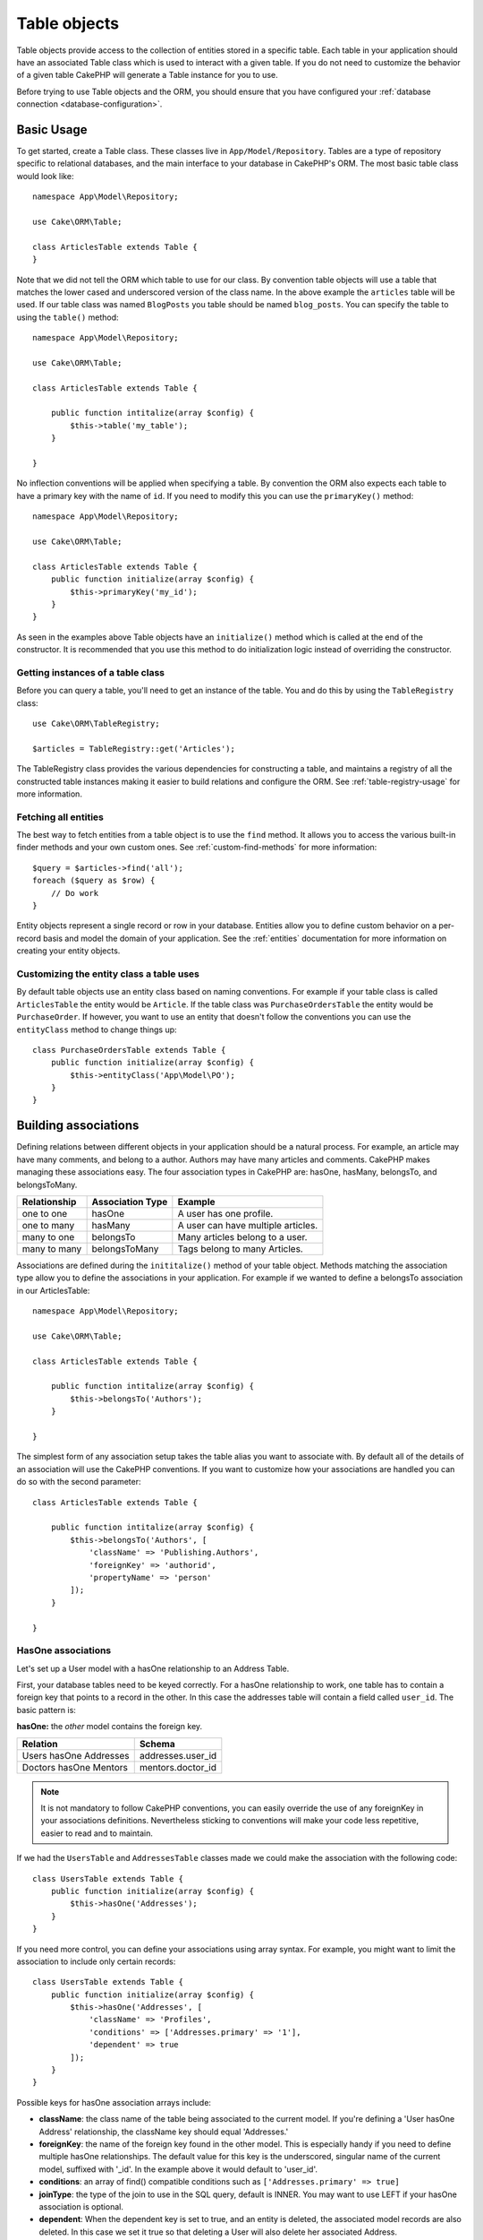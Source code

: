 .. php:namespace:: Cake\ORM

.. _table-objects:

Table objects
#############

.. php:class:: Table

Table objects provide access to the collection of entities stored in a specific
table. Each table in your application should have an associated Table class
which is used to interact with a given table. If you do not need to customize
the behavior of a given table CakePHP will generate a Table instance for you to
use.

Before trying to use Table objects and the ORM, you should ensure that you have
configured your :ref:`database connection <database-configuration>`.

Basic Usage
===========

To get started, create a Table class. These classes live in
``App/Model/Repository``. Tables are a type of repository specific to relational
databases, and the main interface to your database in CakePHP's ORM. The most
basic table class would look like::

    namespace App\Model\Repository;

    use Cake\ORM\Table;

    class ArticlesTable extends Table {
    }

Note that we did not tell the ORM which table to use for our class. By
convention table objects will use a table that matches the lower cased and
underscored version of the class name. In the above example the ``articles``
table will be used. If our table class was named ``BlogPosts`` you table should
be named ``blog_posts``. You can specify the table to using the ``table()``
method::

    namespace App\Model\Repository;

    use Cake\ORM\Table;

    class ArticlesTable extends Table {

        public function intitalize(array $config) {
            $this->table('my_table');
        }

    }

No inflection conventions will be applied when specifying a table. By convention
the ORM also expects each table to have a primary key with the name of ``id``.
If you need to modify this you can use the ``primaryKey()`` method::

    namespace App\Model\Repository;

    use Cake\ORM\Table;

    class ArticlesTable extends Table {
        public function initialize(array $config) {
            $this->primaryKey('my_id');
        }
    }

As seen in the examples above Table objects have an ``initialize()`` method
which is called at the end of the constructor. It is recommended that you use
this method to do initialization logic instead of overriding the constructor.

Getting instances of a table class
----------------------------------

Before you can query a table, you'll need to get an instance of the table. You
and do this by using the ``TableRegistry`` class::

    use Cake\ORM\TableRegistry;

    $articles = TableRegistry::get('Articles');

The TableRegistry class provides the various dependencies for constructing
a table, and maintains a registry of all the constructed table instances making
it easier to build relations and configure the ORM. See
:ref:`table-registry-usage` for more information.

Fetching all entities
---------------------

The best way to fetch entities from a table object is to use the ``find`` method. It
allows you to access the various built-in finder methods and your own custom
ones. See :ref:`custom-find-methods` for more information::

    $query = $articles->find('all');
    foreach ($query as $row) {
        // Do work
    }

Entity objects represent a single record or row in your database. Entities allow
you to define custom behavior on a per-record basis and model the domain of your
application. See the :ref:`entities` documentation for more information on
creating your entity objects.

Customizing the entity class a table uses
-----------------------------------------

By default table objects use an entity class based on naming conventions. For
example if your table class is called ``ArticlesTable`` the entity would be
``Article``. If the table class was ``PurchaseOrdersTable`` the entity would be
``PurchaseOrder``. If however, you want to use an entity that doesn't follow the
conventions you can use the ``entityClass`` method to change things up::

    class PurchaseOrdersTable extends Table {
        public function initialize(array $config) {
            $this->entityClass('App\Model\PO');
        }
    }

Building associations
=====================

Defining relations between different objects in your application should be
a natural process. For example, an article may have many comments, and belong
to a author. Authors may have many articles and comments. CakePHP makes
managing these associations easy. The four association types in CakePHP are:
hasOne, hasMany, belongsTo, and belongsToMany.

============= ===================== =======================================
Relationship  Association Type      Example
============= ===================== =======================================
one to one    hasOne                A user has one profile.
------------- --------------------- ---------------------------------------
one to many   hasMany               A user can have multiple articles.
------------- --------------------- ---------------------------------------
many to one   belongsTo             Many articles belong to a user.
------------- --------------------- ---------------------------------------
many to many  belongsToMany         Tags belong to many Articles.
============= ===================== =======================================

Associations are defined during the ``inititalize()`` method of your table
object. Methods matching the association type allow you to define the
associations in your application. For example if we wanted to define a belongsTo
association in our ArticlesTable::

    namespace App\Model\Repository;

    use Cake\ORM\Table;

    class ArticlesTable extends Table {

        public function intitalize(array $config) {
            $this->belongsTo('Authors');
        }

    }

The simplest form of any association setup takes the table alias you want to
associate with. By default all of the details of an association will use the
CakePHP conventions. If you want to customize how your associations are handled
you can do so with the second parameter::

    class ArticlesTable extends Table {

        public function intitalize(array $config) {
            $this->belongsTo('Authors', [
                'className' => 'Publishing.Authors',
                'foreignKey' => 'authorid',
                'propertyName' => 'person'
            ]);
        }

    }

HasOne associations
-------------------

Let's set up a User model with a hasOne relationship to an Address Table.

First, your database tables need to be keyed correctly. For a hasOne
relationship to work, one table has to contain a foreign key that points to
a record in the other. In this case the addresses table will contain a field
called ``user_id``. The basic pattern is:

**hasOne:** the *other* model contains the foreign key.

====================== ==================
Relation               Schema
====================== ==================
Users hasOne Addresses addresses.user\_id
---------------------- ------------------
Doctors hasOne Mentors mentors.doctor\_id
====================== ==================

.. note::

    It is not mandatory to follow CakePHP conventions, you can easily override
    the use of any foreignKey in your associations definitions. Nevertheless sticking
    to conventions will make your code less repetitive, easier to read and to maintain.

If we had the ``UsersTable`` and ``AddressesTable`` classes made we could make
the association with the following code::

    class UsersTable extends Table {
        public function initialize(array $config) {
            $this->hasOne('Addresses');
        }
    }

If you need more control, you can define your associations using
array syntax. For example, you might want to limit the association
to include only certain records::

    class UsersTable extends Table {
        public function initialize(array $config) {
            $this->hasOne('Addresses', [
                'className' => 'Profiles',
                'conditions' => ['Addresses.primary' => '1'],
                'dependent' => true
            ]);
        }
    }

Possible keys for hasOne association arrays include:

- **className**: the class name of the table being associated to
  the current model. If you're defining a 'User hasOne Address'
  relationship, the className key should equal 'Addresses.'
- **foreignKey**: the name of the foreign key found in the other
  model. This is especially handy if you need to define multiple
  hasOne relationships. The default value for this key is the
  underscored, singular name of the current model, suffixed with
  '\_id'. In the example above it would default to 'user\_id'.
- **conditions**: an array of find() compatible conditions
  such as ``['Addresses.primary' => true]``
- **joinType**: the type of the join to use in the SQL query, default
  is INNER. You may want to use LEFT if your hasOne association is optional.
- **dependent**: When the dependent key is set to true, and an
  entity is deleted, the associated model records are also deleted. In this
  case we set it true so that deleting a User will also delete her associated
  Address.
- **cascadeCallbacks**: When this and **dependent** are true, cascaded deletes will
  load and delete entities so that callbacks are properly triggered. When false,
  ``deleteAll()`` is used to remove associated data and no callbacks are
  triggered.
- **propertyName**: The property name that should be filled with data from the associated
  table into the source table results. By default this is the underscored & singular name of
  the association so ``address`` in our example.

Once this association has been defined, find operations on the Users table can
contain the Address record if it exists::

    $query = $users->find('all')->contain(['Addresses']);
    foreach ($query as $user) {
        echo $user->address->street;
   }

The above would emit SQL that is similar to::

    SELECT * FROM users INNER JOIN addresses ON addresses.user_id = users.id;

BelongsTo associations
----------------------

Now that we have Address data access from the User table, let's
define a belongsTo association in the Addresses table in order to get
access to related User data. The belongsTo association is a natural
complement to the hasOne and hasMany associations.

When keying your database tables for a belongsTo relationship,
follow this convention:

**belongsTo:** the *current* model contains the foreign key.

========================= ==================
Relation                  Schema
========================= ==================
Addresses belongsTo Users addresses.user\_id
------------------------- ------------------
Mentors belongsTo Doctors mentors.doctor\_id
========================= ==================

.. tip::

    If a Table contains a foreign key, it belongs to the other
    Table.

We can define the belongsTo association in our Addresses table as follows::

    class Addresses extends Table {

        public function intitalize(array $config) {
            $this->belongsTo('Users');
        }
    }

We can also define a more specific relationship using array
syntax::

    class Addresses extends Table {

        public function intitalize(array $config) {
            $this->belongsTo('Users', [
                'foreignKey' => 'userid',
                'joinType' => 'INNER',
            ]);
        }
    }

Possible keys for belongsTo association arrays include:

- **className**: the class name of the model being associated to
  the current model. If you're defining a 'Profile belongsTo User'
  relationship, the className key should equal 'Users'.
- **foreignKey**: the name of the foreign key found in the current model. This
  is especially handy if you need to define multiple belongsTo relationships to
  the same model. The default value for this key is the underscored, singular
  name of the other model, suffixed with ``_id``.
- **conditions**: an array of find() compatible conditions or SQL
  strings such as ``['Users.active' => true]``
- **joinType**: the type of the join to use in the SQL query, default
  is LEFT which may not fit your needs in all situations, INNER may
  be helpful when you want everything from your main and associated
  models or nothing at all.
- **propertyName**: The property name that should be filled with data from the associated
  table into the source table results. By default this is the underscored & singular name of
  the association so ``user`` in our example.

Once this association has been defined, find operations on the User table can
contain the Address record if it exists::

    $query = $addresses->find('all')->contain(['Users']);
    foreach ($query as $address) {
        echo $address->user->username;
    }

The above would emit SQL that is similar to::

    SELECT * FROM addresses LEFT JOIN users ON addresses.user_id = users.id;


HasMany associations
--------------------

An example of a hasMany association is "Article hasMany Comments".
Defining this association will allow us to fetch an article's comments
when the article is loaded.

When creating your database tables for a hasMany relationship, follow
this convention:

**hasMany:** the *other* model contains the foreign key.

========================== ===================
Relation                   Schema
========================== ===================
Article hasMany Comment    Comment.user\_id
-------------------------- -------------------
Product hasMany Option     Option.product\_id
-------------------------- -------------------
Doctor hasMany Appointment Patient.doctor\_id
========================== ===================

We can define the hasMany association in our Articles model as follows::

    class Addresses extends Table {

        public function intitalize(array $config) {
            $this->hasMany('Comments');
        }
    }

We can also define a more specific relationship using array
syntax::

    class Addresses extends Table {

        public function intitalize(array $config) {
            $this->hasMany('Comments', [
                'foreignKey' => 'articleid',
                'dependent' => true,
            ]);
        }
    }

Possible keys for hasMany association arrays include:

- **className**: the class name of the model being associated to
  the current model. If you're defining a 'User hasMany Comment'
  relationship, the className key should equal 'Comment'.
- **foreignKey**: the name of the foreign key found in the other
  model. This is especially handy if you need to define multiple
  hasMany relationships. The default value for this key is the
  underscored, singular name of the actual model, suffixed with
  '\_id'.
- **conditions**: an array of find() compatible conditions or SQL
  strings such as ``['Comments.visible' => true]``
- **sort**  an array of find() compatible order clauses or SQL
  strings such as ``['Comments.created' => 'ASC']``
- **dependent**: When dependent is set to true, recursive model
  deletion is possible. In this example, Comment records will be
  deleted when their associated Article record has been deleted.
- **cascadeCallbacks**: When this and **dependent** are true, cascaded deletes will
  load and delete entities so that callbacks are properly triggered. When false,
  ``deleteAll()`` is used to remove associated data and no callbacks are
  triggered.
- **propertyName**: The property name that should be filled with data from the associated
  table into the source table results. By default this is the underscored & plural name of
  the association so ``comments`` in our example.
- **strategy**: Defines the query strategy to use. Defaults to 'SELECT'. The other
  valid value is 'subquery', which replaces the ``IN`` list with an equivalent
  subquery.

Once this association has been defined, find operations on the Articles table can
contain the Comment records if they exist::

    $query = $articles->find('all')->contain(['Comments']);
    foreach ($query as $article) {
        echo $article->comments[0]->text;
    }

The above would emit SQL that is similar to::

    SELECT * FROM articles;
    SELECT * FROM comments WHERE article_id IN (1, 2, 3, 4, 5);

When the subquery strategy is used, SQL similar to the following will be
generated::

    SELECT * FROM articles;
    SELECT * FROM comments WHERE article_id IN (SELECT id FROM articles);

You may want to cache the counts for your hasMany associations. This is useful
when you often need to show the number of associated records, but don't want to
load all the records just to count them. For example, the comment count on any
given article is often cached to make generating lists of articles more
efficient. You can use the :doc:`CounterCacheBehavior
</core-libraries/behaviors/counter-cache>` to cache counts of associated
records.

BelongsToMany associations
--------------------------

An example of a BelongsToMany association is "Article BelongsToMany Tags", where
the tags from one article are shared with other articles.  BelongsToMany is
often referred to as "has and belongs to many", and is a classic "many to many"
association.

The main difference between hasMany and BelongsToMany is that the link between
the models in a BelongsToMany association are not exclusive. For example, we are
joining our Articles table with a Tags table. Using 'funny' as a Tag for my
Article, doesn't "use up" the tag. I can also use it on the next article
I write.

Three database tables are required for a BelongsToMany association. In the
example above we would need tables for ``articles``, ``tags`` and
``articles_tags``.  The ``articles_tags`` table contains the data that links
tags and articles together. The joining table is named after the two tables
involved, separated with an underscore by convention. In its simplest form, this
table consists of ``article_id`` and ``tag_id``.

**belongsToMany** requires a separate join table that includes both *model*
names.

============================ ================================================================
Relationship                 Pivot Table Fields
============================ ================================================================
Article belongsToMany Tag    articles_tags.id, articles_tags.tag_id, articles_tags.article_id
---------------------------- ----------------------------------------------------------------
Patient belongsToMany Doctor doctors_patients.id, doctors_patients.doctor_id,
                             doctors_patients.patient_id.
============================ ================================================================

We can define the belongsToMany association in our Articles model as follows::

    class Articles extends Table {

        public function intitalize(array $config) {
            $this->belongsToMany('Tags');
        }
    }

We can also define a more specific relationship using array
syntax::

    class Articles extends Table {

        public function intitalize(array $config) {
            $this->belongsToMany('Tags', [
                'joinTable' => 'article_tag',
            ]);
        }
    }

Possible keys for belongsToMany association arrays include:

- **className**: the class name of the model being associated to
  the current model. If you're defining a 'Article belongsToMany Tag'
  relationship, the className key should equal 'Tags.'
- **joinTable**: The name of the join table used in this
  association (if the current table doesn't adhere to the naming
  convention for belongsToMany join tables). By default this table
  name will be used to load the Table instance for the join/pivot table.
- **foreignKey**: the name of the foreign key found in the current
  model. This is especially handy if you need to define multiple
  belongsToMany relationships. The default value for this key is the
  underscored, singular name of the current model, suffixed with
  '\_id'.
- **conditions**: an array of find() compatible conditions.  If you have
  conditions on an associated table, you should use a 'through' model, and
  define the necessary belongsTo associations on it.
- **sort** an array of find() compatible order clauses.
- **through** Allows you to provide a either the name of the Table instance you
  want used on the join table, or the instance itself. This makes customizing
  the join table keys possible, and allows you to customize the behavior of the
  pivot table.
- **cascadeCallbacks**: When this is true, cascaded deletes will load and delete
  entities so that callbacks are properly triggered on join table records. When
  false, ``deleteAll()`` is used to remove associated data and no callbacks are
  triggered. This defaults to false to help reduce overhead.
- **propertyName**: The property name that should be filled with data from the associated
  table into the source table results. By default this is the underscored & plural name of
  the association, so ``tags`` in our example.
- **strategy**: Defines the query strategy to use. Defaults to 'SELECT'. The other
  valid value is 'subquery', which replaces the ``IN`` list with an equivalent
  subquery.
- **saveStrategy**: Either 'append' or 'replace'. Indicates the mode to be used
  for saving associated entities. The former will only create new links
  between both side of the relation and the latter will do a wipe and
  replace to create the links between the passed entities when saving.


Once this association has been defined, find operations on the Articles table can
contain the Tag records if they exist::

    $query = $articles->find('all')->contain(['Tags']);
    foreach ($query as $article) {
        echo $article->tags[0]->text;
    }

The above would emit SQL that is similar to::

    SELECT * FROM articles;
    SELECT * FROM tags
    INNER JOIN articles_tags ON (
      tags.id = article_tags.tag_id
      AND article_id IN (1, 2, 3, 4, 5)
    );

When the subquery strategy is used, SQL similar to the following will be
generated::

    SELECT * FROM articles;
    SELECT * FROM tags
    INNER JOIN articles_tags ON (
      tags.id = article_tags.tag_id
      AND article_id IN (SELECT id FROM articles)
    );

Using the 'through' option
~~~~~~~~~~~~~~~~~~~~~~~~~~

If you plan on adding extra information to the join/pivot table, or if you
need to use join columns outside of the conventions, you will need to define the
``through`` option. The ``through`` option provides you full control over how the
belongsToMany association will be created.

It is sometimes desirable to store additional data with a many to
many association. Consider the following::

    Student BelongsToMany Course
    Course BelongsToMany Student

A Student can take many Courses and a Course can be taken by many Students. This
is a simple many to many association. The following table would suffice::

    id | student_id | course_id

Now what if we want to store the number of days that were attended
by the student on the course and their final grade? The table we'd
want would be::

    id | student_id | course_id | days_attended | grade

The way to implement our requirement is to use a **join model**,
otherwise known as a **hasMany through** association.
That is, the association is a model itself. So, we can create a new
model CoursesMemberships. Take a look at the following models.::

    class StudentsTable extends Table {
        public function initialize(array $config) {
            $this->belongsToMany('Courses', [
                'through' => 'CourseMemberships',
            ]);
        }
    }

    class CoursesTable extends Table {
        public function initialize(array $config) {
            $this->belongsToMany('Students', [
                'through' => 'CourseMemberships',
            ]);
        }
    }

    class CoursesMembershipsTable extends Table {
        public function initialize(array $config) {
            $this->belongsTo('Students');
            $this->belongsTo('Courses');
        }
    }

The CoursesMemberships join table uniquely identifies a given
Student's participation on a Course in addition to extra
meta-information.

.. _converting-request-data:

Converting request data into entities
=====================================

Before editing and saving data back into the database, you'll need to convert
the request data from the array format held in the request, and the entities
that the ORM uses. The Table class provides an easy way to convert one or many
entities from request data. You can convert a single entity using::

    // In a controller
    $articles = TableRegistry::get('Articles');
    $entity = $articles->newEntity($this->request->data());

The request data should follow the structure of your entities. For example if
you had the an article, which belonged to a user, and had many comments, your
request data should look like::

    $data = [
        'title' => 'My title',
        'body' => 'The text',
        'user_id' => 1
        'user' => [
            'username' => 'mark'
        ],
        'comments' => [
            ['body' => 'First comment'],
            ['body' => 'Second comment'],
        ]
    ];

If you are saving belongsToMany associations you can either use a list of
entity data or a list of ids. When using a list of entity data your request data
should look like::

    $data = [
        'title' => 'My title',
        'body' => 'The text',
        'user_id' => 1
        'tags' => [
            ['tag' => 'CakePHP'],
            ['tag' => 'Internet'],
        ]
    ];

When using a list of ids, your request data should look like::

    $data = [
        'title' => 'My title',
        'body' => 'The text',
        'user_id' => 1
        'tags' => [
            '_ids' => [1, 2, 3, 4]
        ]
    ];

The marshaller will handle both of these forms correctly, but only for
belongsToMany associations.

When building forms that save nested associations, you need to define which
associations should be marshalled::

    // In a controller
    $articles = TableRegistry::get('Articles');
    $entity = $articles->newEntity($this->request->data(), [
        'Tags', 'Comments' => ['associated' => ['Users']]
    ]);

The above indicates that the 'Tags', 'Comments' and 'Users' for the Comments
should be marshalled. You can convert multiple entities using::

    $articles = TableRegistry::get('Articles');
    $entities = $articles->newEntities($this->request->data());

When converting multiple entities, the request data for multiple articles should
look like::

    $data = [
        [
            'title' => 'First post',
            'published' => 1
        ],
        [
            'title' => 'Second post',
            'published' => 1
        ],
    ];

Once you've converted request data into entities you can ``save()`` or
``delete()`` them.

Loading entities
================

While table objects provide an abstraction around a 'repository' or table of
objects, when you query for individual records you get 'entity' objects. While
this section discusses the different ways you can find and load entities, you
should read the :doc:`/orm/entities` section for more information on entities.

Getting a single entity by primary key
--------------------------------------

.. php:method:: get($id, $options = [])

It is often convienent to load a single entity from the database when editing or
view entities and their related data. You can do this easily by using
``get()``::

    // Get a single article
    $article = $articles->get($id);

    // Get a single article, and related comments
    $article = $articles->get($id, [
        'contain' => ['Comments']
    ]);

If the get operation does not find any results
a ``Cake\ORM\Error\RecordNotFoundException`` will be raised. You can either
catch this exception yourself, or allow CakePHP to convert it into a 404 error.

Using finders to load data
--------------------------

.. php:method:: find($type, $options = [])

Before you can work with entities, you'll need to load them. The easiest way to
do this is using the ``find`` method. The find method provides an easy and
extensible way to find the data you are interested in::

    // Find all the articles
    $query = $articles->find('all');

The return value of any ``find`` method is always
a :php:class:`Cake\\ORM\\Query` object. The Query class allows you to further
refine a query after creating it. Query objects are evaluated lazily, and do not
execute until you start fetching rows, convert it to an array, or when the
``execute()`` method is called::

    // Find all the articles.
    // At this point the query has not run.
    $query = $articles->find('all');

    // Iteration will execute the query.
    foreach ($query as $row) {
    }

    // Calling execute will execute the query.
    $results = $query->execute();

    // Converting the query to an array will execute it.
    $results = $query->toArray();

Once you've started a query you can use the :doc:`/orm/query-builder` interface
to build more complex queries, adding additional conditions, limits, or include
associations using the fluent interface::

    $query = $articles->find('all')
        ->where(['Articles.created >' => new DateTime('-10 days')])
        ->contain(['Comments', 'Authors'])
        ->limit(10);

You can also provide many commonly used options to ``find()``. This can help
with testing as there are fewer methods to mock::

    $query = $articles->find('all', [
        'conditions' => ['Articles.created >' => new DateTime('-10 days')],
        'contain' => ['Authors', 'Comments']
        'limit' => 10

    ]);

The list of options supported by find() are:

- ``conditions`` provide conditions for the WHERE clause of your query.
- ``limit`` Set the number of rows you want.
- ``offset`` Set the page offset you want. You can also use ``page`` to make
  the calculation simpler.
- ``contain`` define the associations to eager load.
- ``fields`` limit the fields loaded into the entity. Only loading some fields
  can cause entities to behave incorrectly.
- ``group`` add a GROUP BY clause to your query. This is useful when using
  aggregating functions.
- ``having`` add a HAVING clause to your query.
- ``join`` define additional custom joins.
- ``order`` order the result set.

Any options that are not in this list will be passed to beforeFind listeners
where they can be used to modify the query object. You can use the
``getOptions`` method on a query object to retrieve the options used.

.. _table-find-first:

Getting the first result
------------------------

The ``first()`` method allows you to fetch only the first row from a query. If
the query has not been executed, a ``LIMIT 1`` clause will be applied::

    $query = $articles->find('all', [
        'order' => ['Article.created' => 'DESC']
    ]);
    $row = $query->first();

This approach replaces ``find('first')`` in previous versions of CakePHP. You
may also want to use the ``get()`` method if you are loading entities by primary
key.

.. _table-find-list:

Finding key/value pairs
-----------------------

It is often useful to generate an associative array of data from your application's
data. For example, this is very useful when creating `<select>` elements. CakePHP
provides a simple to use method for generating 'lists' of data::

    $query = $articles->find('list');
    $data = $query->toArray();

    // Data now looks like
    $data = [
        1 => 'First post',
        2 => 'Second article I wrote',
    ];

With no additional options the keys of ``$data`` will be the primary key of your
table, while the values will be the 'displayField' of the table. You can use the
``displayField()`` method on a table object to configure the display field on
a table::

    class Articles extends Table {

        public function intitalize(array $config) {
            $this->displayField('title');
        }
    }

When calling list you can configure the fields used for the key and value with
the ``fields`` option::

    $query = $articles->find('list', [
        'fields' => ['slug', 'title']
    ]);
    $data = $query->toArray();

    // Data now looks like
    $data = [
        'first-post' => 'First post',
        'second-article-i-wrote' => 'Second article I wrote',
    ];

Results can be grouped into nested sets. This is useful when you want
bucketed sets, or want to build ``<optgroup>`` elements with FormHelper::

    $query = $articles->find('list', [
        'fields' => ['author_id', 'slug', 'title']
        'groupField' => ['author_id']
    ]);
    $data = $query->toArray();

    // Data now looks like
    $data = [
        1 => [
            'first-post' => 'First post',
            'second-article-i-wrote' => 'Second article I wrote',
        ],
        2 => [
            // More data.
        ]
    ];

.. _custom-find-methods:

Custom finder methods
---------------------

The examples above show how to use the built-in ``all`` and ``list`` finders.
However, it is possible and recommended that you implement your own finder
methods. Finder methods are the ideal way to package up commonly used queries,
allowing you to abstract query details into a simple to use method. Finder
methods are defined by creating methods following the convention of ``findFoo``
where ``Foo`` is the name of the finder you want to create. For example if we
wanted to add a finder to our articles table for finding published articles we
would do the following::

    use Cake\ORM\Query;
    use Cake\ORM\Table;

    class ArticlesTable extends Table {

        public function findPublished(Query $query, array $options = []) {
            $query->where([
                'Articles.published' => true,
                'Articles.moderated' => true
            ]);
            return $query;
        }

    }

    $articles = TableRegistry::get('Articles');
    $query = $articles->find('published');

Finder methods can modify the query as required, or use the
``$options`` to customize the finder operation with relevant application logic.
You can also 'stack' finders, allowing you to express complex queries
effortlessly. Assuming you have both the 'published' and 'recent' finders, you
could do the following::

    $articles = TableRegistry::get('Articles');
    $query = $articles->find('publshed')->find('recent');

While all the examples so far have show finder methods on table classes, finder
methods can also be defined on :doc:`/orm/behaviors`.

If you need to modify the results after they have been fetched you should use
a :ref:`map-reduce` function to modify the results. The map reduce features
replace the 'afterFind' callback found in previous versions of CakePHP.

Dynamic finders
---------------

CakePHP's ORM provides dynamically constructed finder methods which allow you to
easily express simple queries with no additional code. For example if you wanted
to find a user by username you could do::

    // The following two calls are equal.
    $query = $users->findByUsername('joebob');
    $query = $users->findAllByUsername('joebob');

When using dynamic finders you can constrain on multiple fields::

    $query = $users->findAllByUsernameAndApproved('joebob', 1);

You can also create ``OR`` conditions::

    $query = $users->findAllByUsernameOrEmail('joebob', 'joe@example.com');

While you can use either OR or AND conditions, you cannot combine the two in
a single dynamic finder. Other query options like ``contain`` are also not
supported with dynamic finders. You should use :ref:`custom-find-methods` to
encapsulate more complex queries.  Lastly, you can also combine dynamic finders
with custom finders::

    $query = $users->findTrollsByUsername('bro');

The above would translate into the following::

    $users->find('trolls', [
        'conditions' => ['username' => 'bro']
    ]);

.. note::

    While dynamic finders make it simple to express queries, they come with some
    additional performance overhead.


Eager loading associations
--------------------------

By default CakePHP does not load **any** associated data when using ``find()``.
You need to 'contain' or eager-load each association you want loaded in your
results.

.. start-contain

Eager loading helps avoid many of the potential performance problems
surrounding lazy-loading in an ORM. The queries generated by eager loading can
better leverage joins, allowing more efficient queries to be made. In CakePHP
you define eager loaded associations using the 'contain' method::

    // As an option to find()
    $query = $articles->find('all', ['contain' => ['Authors', 'Comments']]);

    // As a method on the query objecy
    $query = $articles->find('all');
    $query->contain(['Authors', 'Comments']);

The above will load the related author and comments for each article in the
result set. You can load nested associations using nested arrays to define the
associations to be loaded::

    $query = $articles->find()->contain([
        'Authors' => ['Addresses'], 'Comments' => ['Authors']
    ]);

If you need to reset the containments on a query you can set the second argument
to ``true``::

    $query = $articles->find();
    $query->contain(['Authors', 'Comments'], true);

When containing associations you can pass additional options to control how much
data is fetched from the associations. The following keys can be used:

* ``fields`` A list of fields you want to load from the association.
* ``sort`` The sort conditions for the associated data. These sort criteria will
  replace those defined in the association.
* ``conditions`` Additional conditions for the associated data. These conditions
  will be merged with the conditions defined in the association.

A more complete example of this would be::

    $query = $articles->find()->contain([
        'Authors' => [
            'fields' => ['username', 'author_id']
            'conditions' => ['Authors.is_admin' => true],
            'sort' => ['Authors.id' => 'DESC']
        ]
    ]);


Using the 'matching' option when finding results
------------------------------------------------

A fairly common query case with associations is finding records 'matching'
specific associated data. For example if you have 'Articles belongsToMany Tags'
you will probably want to find Articles that have the CakePHP tag. This is
extremely simple to do with the ORM in CakePHP::

    $query = $articles->find('all')
    $query->contain([
        'Tags' => [
            'matching' => true,
            'conditions' => ['Tags.name' => 'CakePHP']
        ]
    ]);

You can apply this strategy to HasMany associations as well. For example if
'Authors HasMany Articles', you could find all the authors with recently
published articles using the following::

    $query = $authors->find('all')
    $query->contain([
        'Articles' => [
            'matching' => true,
            'conditions' => ['Articles.created >=' => new DateTime('-10 days')]
        ]
    ]);

.. end-contain

Lazy loading associations
-------------------------

While CakePHP makes it easy to eager load your associations, there may be cases
where you need to lazy-load associations. You should refer to the
:ref:`lazy-load-associations` section for more information.

Caching loaded results
----------------------

When fetching entities that don't change often you may want to cache the
results. By using the :php:class:`~Cake\Cache\Cache` class you can store the
resultset in a persistent cache like Memcache. By adding caching around your finder
methods you can easily cache results::

    namespace App\Model\Repository;

    use Cake\ORM\Query;
    use Cake\ORM\Table;
    use Cake\Cache\Cache;

    class ArticlesTable extends Table {

        public function findRecent(Query $query, array $options) {
            $query->where(['created >=' => new DateTime('-5 days')])
                ->where(['published' => true]);
            return $query;
        }

        public function getRecent() {
            return Cache::remember('recent_articles', function() {
                return $this->find('recent')->toArray();
            });
        }
    }

You can also cache results using the ``Model.beforeFind`` callback::

    namespace App\Model\Repository;

    use Cake\ORM\Query;
    use Cake\ORM\Table;
    use Cake\Cache\Cache;

    class ArticlesTable extends Table {

        public function initialize(array $config) {

            // Use an event listener to cache results.
            // (could also be in a behavior to do caching.)
            $this->getEventManager()->attach(function ($event, $query, $options) {
                if (empty($options['cacheKey'])) {
                    return;
                }

                // Check the cache and store the query
                // results.
                $results = Cache::read($options['cacheKey']);
                if ($results) {
                    $query->setResult($results);
                    return false;
                }

                // Turn on buffered results so we can
                // cache and iterates the results.
                $query->bufferResults(true);
                $results = $query->getResults();

                // Store the results in the cache and skip future
                // query execution with setResult()
                Cache::write($options['cacheKey'], $results);
                $query->setResult($results);
                return false;
            }, 'Model.beforeFind');

        }

        public function findRecent(Query $query, array $options) {
            $query->where(['created >=' => new DateTime('-5 days')])
                ->where(['published' => true]);
            return $query;
        }
    }

In the above example any time a find is done with the ``cacheKey`` option it
will automatically become a cached find. By combining some advanced features in
the query builder with event listeners and caching you can build advanced
functionality easily.

Validating entities
===================

.. php:method:: validate(Entity $entity, array $options = [])

While entities are validated as they are saved, you may also want to validate
entities before attempting to do any saving. Validating entities before
saving is often useful from the context of a controller, where you want to show
all the error messages for an entity and its related data::

    // In a controller
    $articles = TableRegistry::get('Articles');
    $article = $articles->newEntity($this->request->data());
    $valid = $articles->validate($article, [
        'associated' => ['Comments', 'Author']
    ]);
    if ($valid) {
        $articles->save($article, ['validate' => false]);
    } else {
        // Do work to show error messages.
    }

The ``validate`` method returns a boolean indicating whether or not the entity
& related entities are valid. If they are not valid, any validation erros will
be set on each and every entity that had validation errors. You can use
:php:meth:`~Cake\\ORM\\Entity::errors()` to read any validation errors.

You can validate multiple entities at a time using the ``validateMany`` method::

    // In a controller
    $articles = TableRegistry::get('Articles');
    $entities = $articles->newEntities($this->request->data());
    if ($articles->validateMany($entities)) {
        foreach ($entities as $entity) {
            $articles->save($entity, ['validate' => false]);
        }
    } else {
        // Do work to show error messages.
    }

Much like the ``newEntity()`` method, ``validate`` and ``validateMany`` allow
you can specify which associations to validate, and which validation sets to
apply using the ``options`` parameter::

    $valid = $articles->validate($article, [
      'associated' => [
        'Comments' => [
          'associated' => ['User'],
          'validate' => 'special',
        ]
      ]
    ]);

.. _saving-entities:

Saving entities
===============

.. php:method:: save(Entity $entity, array $options = [])

Once you've loaded some entities you'll probably want to modify them and update
your database. This is a pretty simple exercise in CakePHP::

    $articles = TableRegistry::get('Articles');
    $article = $articles->find('all')->where(['id' => 2])->first();

    $article->title = 'My new title';
    $articles->save($article);

When saving, CakePHP will apply your validation rules, and wrap the save operation
in a database transaction. It will also only update properties that have
changed. The above ``save()`` call would generate SQL like::

    UPDATE articles SET title = 'My new title' WHERE id = 2;

If you had a new entity, the following SQL would be generated::

    INSERT INTO articles (title) VALUES ('My new title');

The ORM uses the ``isNew()`` method on an entity to determine whether or not an
insert or update should be performed. If the ``isNew()`` method returns ``null``
and the entity has a primary key value, an 'exists' query will be issued.

When an entity is saved a few things happen:

1. Validation will be started if not disabled.
2. Validation will trigger the ``Model.beforeValidate`` event. If this event is
   stopped the save operation will fail and return false.
3. Validation will be applied. If validation fails, the save will be aborted,
   and save() will return false.
4. The ``Model.afterValidate`` event will be triggered.
5. The ``Model.beforeSave`` event is dispatched. If it is stopped, the save will
   be aborted, and save() will return false.
6. Parent associations are saved. For example, any listed belongsTo
   associations will be saved.
7. The modified fields on the entity will be saved.
8. Child associations are saved. For example, any listed hasMany, hasOne, or
   belongsToMany associations will be saved.
9. The ``Model.afterSave`` event will be dispatched.

The ``save()`` method will return the modified entity on success, and ``false``
on failure. You can disable validation and/or transactions using the ``$options`` argument for
save::

    $articles->save($article, ['validate' => false, 'atomic' => false]);

In addition to disabling validation you can choose which validation rule set you
want applied::

    $articles->save($article, ['validate' => 'update']);

The above would call the ``validationUpdate`` method on the table instance to
build the required rules.  By default the ``validationDefault`` method will be
used. A sample validator method for our articles table would be::

    class ArticlesTable extends Table {
        public function validationUpdate($validator) {
            $validator
                ->add('title', 'notEmpty', [
                    'rule' => 'notEmpty'
                    'message' => 'You need to provide a title',
                ])
                ->add('body', 'notEmpty', [
                    'rule' => 'notEmpty',
                    'message' => 'A body is required'
                ]);
            return $validator;
        }
    }

You can have as many validation sets as you need. See the :doc:`validation
chapter </core-utility-libraries/validation>` for more information on building
validation rule-sets.

Saving associations
-------------------

When you are saving an entity, you can also elect to save some or all of the
associated entities. By default all first level entities will be saved. For
example saving an Article, will also automatically update any dirty entities
that are directly related to articles table.

You can fine tune which associations are saved by using the ``associated``
option::

    // Only save the comments association
    $articles->save($entity, ['associated' => ['Comments']);

You can define nested ``associated`` options to save distant or deeply nested
associations::

    // Save the company, the employees and related addresses for each of them.
    // For employees use the 'special' validation group
    $companies->save($entity, [
      'associated' => [
        'Employees' => [
          'associated' => ['Addresses'],
          'validate' => 'special',
        ]
      ]
    ]);

Your entities should be in the structured in the same way as they are when
loaded from the database.

Saving BelongsTo associations
-----------------------------

When saving belongsTo associations, the ORM expects a single nested entity at
the singular, camel cased version the association name. For
example::

    use App\Model\Entity\Article;
    use App\Model\Entity\User;

    $article = new Article(['title' => 'First post']);
    $article->user = new User(['id' => 1, 'username' => 'mark']);

    $articles = TableRegistry::get('Articles');
    $articles->save($article);

Saving HasOne associations
--------------------------

When saving hasOne associations, the ORM expects a single nested entity at the
singular, camel cased version the association name. For example::


    use App\Model\Entity\User;
    use App\Model\Entity\Profile;

    $user = new User(['id' => 1, 'username' => 'cakephp']);
    $user->profile = new Profile(['twitter' => '@cakephp']);

    $users = TableRegistry::get('Users');
    $users->save($user);

Saving HasMany associations
---------------------------

When saving hasOne associations, the ORM expects an array of entities at the
plural, camel cased version the association name. For example::

    use App\Model\Entity\Article;
    use App\Model\Entity\Comment;

    $article = new Article(['title' => 'First post']);
    $article->comments = [
        new Comment(['body' => 'Best post ever']),
        new Comment(['body' => 'I really like this.']),
    ];

    $articles = TableRegistry::get('Articles');
    $articles->save($article);

When saving hasMany associations, associated records will either be updated, or
inserted. The ORM will not remove or 'sync' a hasMany association.

Saving BelongsToMany associations
---------------------------------

When saving hasOne associations, the ORM expects an array of entities at the
plural, camel cased version the association name. For example::

    use App\Model\Entity\Article;
    use App\Model\Entity\Tag;

    $article = new Article(['title' => 'First post']);
    $article->tags = [
        new Tag(['tag' => 'CakePHP']),
        new Tag(['tag' => 'Framework']),
    ];

    $articles = TableRegistry::get('Articles');
    $articles->save($article);

When converting request data into entities, the ``newEntity`` and
``newEntities`` methods will handle both arrays of properties, as well as a list
of ids at the ``_ids`` key. Using the ``_ids`` key makes it easy to build select
box or checkbox based form controls for belongs to many associations. See the
:ref:`converting-request-data` section for more information.

When saving belongsToMany associations, you have the choice between 2 saving
strategies:

append
    Only new links will be created between each side of this association. It
    will not destroy existing links even though they may not be present in the
    array of entities to be saved.
replace
    When saving, existing links will be removed and new links will be created in
    the joint table. If there are existing link in the database to some of the
    entities intended to be saved, those links will be updated, not deleted and
    then re-saved.

By default the ``replace`` strategy is used.

Saving additional data to the joint table
-----------------------------------------

In some situations the table joining your BelongsToMany association, will have
additional columns on it. CakePHP makes it simple to save properties into these
columns. Each entity in a belongsToMany association has a ``_joinData`` property
that contains the additional columns on the joint table. This data can be either
an array or an Entity instance. For example if Students BelongsToMany Courses,
we could have a joint table that looks like::

    id | student_id | course_id | days_attended | grade

When saving data you can populate the additional columns on the joint table by
setting data to the ``_joinData`` property::

    $student->courses[0]->_joinData->grade = 80.12;
    $student->courses[0]->_joinData->days_attended = 30;

    $studentsTable->save($student);

The ``_joinData`` property can be either an entity, or an array of data if you
are saving entities built from request data.

Bulk updates
------------

.. php:method:: updateAll($fields, $conditions)

There may be times when updating rows individually is not efficient or
necessary.  In these cases it is more efficient to use a bulk-update to modify
many rows at once::

    // Publish all the unpublished articles.
    function publishAllUnpublished() {
        $this->updateAll(['published' => true], ['published' => false]);
    }

If you need to do bulk updates and use SQL expressions, you will need to use an
expression object as ``updateAll()`` uses prepared statements under the hood::

    function incrementCounters() {
        $expression = new QueryExpression('view_count = view_count + 1');
        $this->updateAll([$expression], ['published' => true]);
    }

A bulk-update will be considered successful if 1 or more rows are updated.

.. warning::

    updateAll will *not* trigger beforeSave/afterSave events. If you need those
    first load a collection of records and update them.

Deleting entities
=================

.. php:method:: delete(Entity $entity, $options = [])

Once you've loaded an entity you can delete it by calling the originating
table's delete method::

    $entity = $articles->find('all')->where(['id' => 2]);
    $result = $articles->delete($entity);

When deleting entities a few things happen:

1. The ``Model.beforeDelete`` event is triggered. If this event is stopped, the
   delete will be aborted and the event's result will be returned.
2. The entity will be deleted.
3. All dependent associations will be deleted. If associations are being deleted
   as entities, additional events will be dispatched.
4. Any junction table records for BelongsToMany associations will be removed.
5. The ``Model.afterDelete`` event will be triggered.

By default all deletes happen within a transaction. You can disable the
transaction with the atomic option::

    $result = $articles->delete($entity, ['atomic' => false]);

Cascading deletes
-----------------

When deleting entities, associated data can also be deleted. If your HasOne and
HasMany associations are configured as ``dependent``, delete operations will
'cascade' to those entities as well. By default entities in associated tables
are removed using :php:meth:`~Cake\\ORM\Table::deleteAll()`. You can elect to
have the ORM load related entities, and delete them individually by setting the
``cascadeCallbacks`` option to true. A sample HasMany association with both
these options enabled would be::

    $this->hasMany('Comments', [
        'dependent' => true,
        'cascadeCallbacks' => true,
    ]);

.. note::

    Setting ``cascadeCallbacks`` to true, results in considerably slower deletes
    when compared to bulk deletes. The cascadeCallbacks option should only be
    enabled when your application has important work handled by event listeners.

Bulk deletes
------------

.. php:method:: deleteAll($conditions)

There may be times when deleting rows one by one is not efficient or useful.
In these cases it is more performant to use a bulk-delete to remove many rows at
once::

    // Delete all the spam
    function destroySpam() {
        return $this->deleteAll(['is_spam' => true]);
    }

A bulk-delete will be considered successful if 1 or more rows are deleted.

.. warning::

    deleteAll will *not* trigger beforeDelete/afterDelete events. If you need those
    first load a collection of records and delete them.

Lifecycle callbacks
===================

As you have seen above table objects trigger a number of events. Events are
useful if you want to hook into the ORM and add logic in without subclassing or
overriding methods. Event listeners can be defined in table or behavior classes.
You can also use a table's event manager to bind listeners in.

When using callback methods behaviors attached in the
``initialize`` method will have their listeners fired **before** the table
callback methods are triggered. This follows the same sequencing as controllers
& components.

To add an event listener to a Table class or Behavior simply implement the
method signatures as described below. See the :doc:`/core-libraries/events` for
more detail on how to use the events subsystem.

beforeFind
----------

.. php:method:: beforeFind(Event $event, Query $query, array $options)

The ``Model.beforeFind`` event is fired before each find operation. By stopping
the event and supplying a return value you can bypass the find operation
entirely. Any changes done to the $query instance will be retained for the rest
of the find.

You might use this callback to restrict find operations based on a user's role,
or make caching decisions based on the current load.

In previous versions of CakePHP there was an ``afterFind`` callback, this has
been replaced with the :ref:`map-reduce` features and entity constructors.

beforeValidate
--------------

.. php:method:: beforeValidate(Event $event, Entity $entity, array $options, Validator $validator)

The ``Model.beforeValidate`` method is fired before an entity is validated. By
stopping this event, you can abort the validate + save operations.

afterValidate
-------------

.. php:method:: afterValidate(Event $event, Entity $entity, array $options, Validator $validator)

The ``Model.afterValidate`` event is fired after an entity is validated.

beforeSave
----------

.. php:method:: beforeSave(Event $event, Entity $entity, array $options)

The ``Model.beforeSave`` event is fired before each entity is saved. Stopping
this event will abort the save operation. When the event is stopped the result
of the event will be returned.

afterSave
---------

.. php:method:: afterSave(Event $event, Entity $entity, array $options)

The ``Model.afterSave`` event is fired after an entity is saved.

beforeDelete
------------

.. php:method:: beforeDelete(Event $event, Entity $entity, array $options)

The ``Model.beforeDelete`` event is fired before an entity is deleted. By
stopping this event you will abort the delete operation.

afterDelete
-----------

.. php:method:: afterDelete(Event $event, Entity $entity, array $options)

Fired after an entity has been deleted.

Behaviors
=========

.. php:method:: addBehavior($name, $config = [])

.. start-behaviors

Behaviors provide an easy way to create horizonally re-usable pieces of logic
related to table classes. You may be wondering why behaviors are regular classes
and not traits. The primary reason for this is event listeners. While traits
would allow for re-usable pieces of logic, they would complicate binding events.

To add a behavior to your table you can call the ``addBehavior`` method.
Generally the best place to do this is in the ``initialize`` method::

    namespace App\Model\Repository;

    use Cake\ORM\Table;

    class ArticlesTable extends Table {
        public function initialize(array $config) {
            $this->addBehavior('Timestamp');
        }
    }

As with associations, you can use :term:`plugin syntax` and provide additional
configuration options::

    namespace App\Model\Repository;

    use Cake\ORM\Table;

    class ArticlesTable extends Table {
        public function initialize(array $config) {
            $this->addBehavior('Timestamp', [
                'events' => [
                    'Model.beforeSave' => [
                        'created_at' => 'new',
                        'modified_at' => 'always'
                    ]
                ]
            ]);
        }
    }

.. end-behaviors

You can find out more about behaviors, including the behaviors provided by
CakePHP in the chapter on :doc:`/orm/behaviors`.

.. _configuring-table-connections:

Configuring connections
=======================

By default all table instances use the ``default`` database connection. If your
application uses multiple database connections you will want to configure which
tables use which connections. This is the ``defaultConnectionName`` method::

    namespace App\Model\Repository;

    use Cake\ORM\Table;

    class ArticlesTable extends Table {
        public static function defaultConnectionName() {
            return 'slavedb';
        }
    }

.. note::

    The ``defaultConnectionName`` method **must** be static.

.. _table-registry-usage:

Using the TableRegistry
=======================

.. php:class:: TableRegistry

As we've seen earlier, the TableRegistry class provides an easy to use
factory/registry for accessing your applications table instances. It provides a
few other useful features as well.

Configuring table objects
-------------------------

.. php:staticmethod:: get($alias, $config)

When loading tables from the registry you can customize their dependencies, or
use mock objects by providing an ``$options`` array::

    $articles = TableRegistry::get('Articles', [
        'className' => 'App\Custom\ArticlesTable',
        'table' => 'my_articles',
        'connection' => $connection,
        'schema' => $schemaObject,
        'entityClass' => 'Custom\EntityClass',
        'eventManager' => $eventManager,
        'behaviors' => $behaviorRegistry
    ]);

.. note::

    If your table also does additional configuration in its ``initialize()`` method,
    those values will overwrite the ones provided to the registry.

You can also pre-configure the registry using the ``config()`` method.
Configuration data is stored *per alias*, and can be overridden by an object's
``initialize()`` method::

    TableRegistry::config('Users', ['table' => 'my_users']);

.. note::

    You can only configure a table before or during the **first** time you
    access that alias. Doing it after the registry is populated will have no
    effect.

Flushing the registry
---------------------

.. php:staticmethod:: clear()

During test cases you may want to flush the registry. Doing so is often useful
when you are using mock objects, or modifying a table's dependencies::

    TableRegistry::clear();

